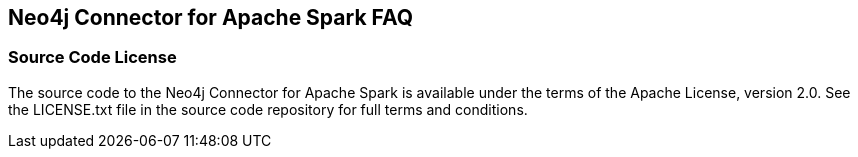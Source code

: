 [#faq]
== Neo4j Connector for Apache Spark FAQ

ifdef::env-docs[]
[abstract]
--
This chapter answers frequently asked questions
--
endif::env-docs[]

=== Source Code License

The source code to the Neo4j Connector for Apache Spark is available under the terms of the Apache License, version 2.0.  See the LICENSE.txt file in
the source code repository for full terms and conditions.

